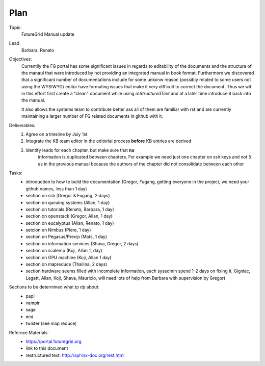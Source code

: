**********************************************************************
Plan
**********************************************************************

Topic:
   FutureGrid Manual update

Lead:
   Barbara, Renato

Objectives:
    Currentlly the FG portal has some significant issues in regards to
    editability of the documents and the structure of the manaul that
    were introduced by not providing an integrated manual in book
    format. Furthermore we discovered that a significant number of
    documentations include for some unkonw reason (possibly related to
    some users not using the WYSIWYG) editor have formating issues
    that make it very difficult to correct the document. Thus we wil
    in this effort first create a "clean" document while using
    *reStructuredText* and at a later time introduce it back into the
    manual.

    It also allows the systems team to contribute better ass all of
    them are familiar with rst and are currently maintaining a larger
    number of FG related documents in github with it.

Deliverables:
    #. Agree on a timeline by July 1st
    #. Integrate the KB team editor in the editorial process **before** KB entries are derived
    #. Identify leads for each chapter, but make sure that **no**
        information is duplicated between chapters. For example we
        need just one chapter on ssh keys and not 5 as in the previous
        manual because the authors of the chapter did not consolidate
        between each other

Tasks:
    * introduction to how to build the documentation (Gregor, Fugang,
      getting everyone in the project, we need your github names, less
      than 1 day)

    * section on ssh (Gregor & Fugang, 2 days)
    * section on queuing systems (Allan, 1 day)
    * section on tutorials (Renato, Barbara, 1 day)
    * section on openstack (Gregor, Allan, 1 day)
    * section on eucalyptus (Allan, Renato, 1 day)
    * setcion on Nimbus (Piere, 1 day)
    * section on Pegasus/Precip (Mats, 1 day)
    * section on information services (Shava, Gregor, 2 days)
    * section on scalemp (Koji, Allan 1, day)
    * section on GPU machine (Koji, Allan 1 day)
    * section on mapreduce (Thallina, 2 days)
    * section hardware seems filled with incomplete information, each
      sysadmin spend 1-2 days on fixing it, Gigniac, Legett, Allan,
      Koji, Shava, Mauricio, will need lots of help from Barbara with
      supervision by Gregor)

Sections to be determined what tp dp about:
    * papi
    * vampir
    * saga
    * emi
    * twister (see map reduce)

Refernce Materials:
    * https://portal.futuregrid.org
    * link to this document
    * restructured text: http://sphinx-doc.org/rest.html

